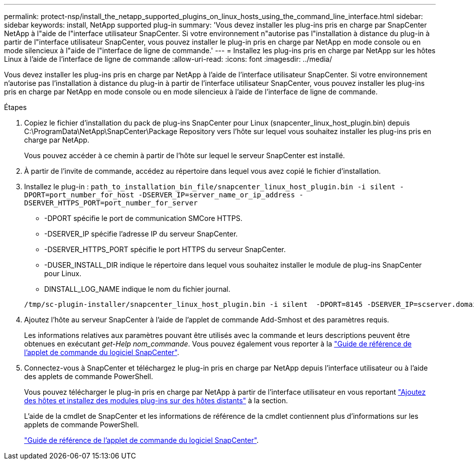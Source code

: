 ---
permalink: protect-nsp/install_the_netapp_supported_plugins_on_linux_hosts_using_the_command_line_interface.html 
sidebar: sidebar 
keywords: install, NetApp supported plug-in 
summary: 'Vous devez installer les plug-ins pris en charge par SnapCenter NetApp à l"aide de l"interface utilisateur SnapCenter. Si votre environnement n"autorise pas l"installation à distance du plug-in à partir de l"interface utilisateur SnapCenter, vous pouvez installer le plug-in pris en charge par NetApp en mode console ou en mode silencieux à l"aide de l"interface de ligne de commande.' 
---
= Installez les plug-ins pris en charge par NetApp sur les hôtes Linux à l'aide de l'interface de ligne de commande
:allow-uri-read: 
:icons: font
:imagesdir: ../media/


[role="lead"]
Vous devez installer les plug-ins pris en charge par NetApp à l'aide de l'interface utilisateur SnapCenter. Si votre environnement n'autorise pas l'installation à distance du plug-in à partir de l'interface utilisateur SnapCenter, vous pouvez installer les plug-ins pris en charge par NetApp en mode console ou en mode silencieux à l'aide de l'interface de ligne de commande.

.Étapes
. Copiez le fichier d'installation du pack de plug-ins SnapCenter pour Linux (snapcenter_linux_host_plugin.bin) depuis C:\ProgramData\NetApp\SnapCenter\Package Repository vers l'hôte sur lequel vous souhaitez installer les plug-ins pris en charge par NetApp.
+
Vous pouvez accéder à ce chemin à partir de l'hôte sur lequel le serveur SnapCenter est installé.

. À partir de l'invite de commande, accédez au répertoire dans lequel vous avez copié le fichier d'installation.
. Installez le plug-in : `path_to_installation_bin_file/snapcenter_linux_host_plugin.bin -i silent -DPORT=port_number_for_host -DSERVER_IP=server_name_or_ip_address -DSERVER_HTTPS_PORT=port_number_for_server`
+
** -DPORT spécifie le port de communication SMCore HTTPS.
** -DSERVER_IP spécifie l'adresse IP du serveur SnapCenter.
** -DSERVER_HTTPS_PORT spécifie le port HTTPS du serveur SnapCenter.
** -DUSER_INSTALL_DIR indique le répertoire dans lequel vous souhaitez installer le module de plug-ins SnapCenter pour Linux.
** DINSTALL_LOG_NAME indique le nom du fichier journal.


+
[listing]
----
/tmp/sc-plugin-installer/snapcenter_linux_host_plugin.bin -i silent  -DPORT=8145 -DSERVER_IP=scserver.domain.com -DSERVER_HTTPS_PORT=8146 -DUSER_INSTALL_DIR=/opt -DINSTALL_LOG_NAME=SnapCenter_Linux_Host_Plugin_Install_2.log -DCHOSEN_FEATURE_LIST=CUSTOM
----
. Ajoutez l'hôte au serveur SnapCenter à l'aide de l'applet de commande Add-Smhost et des paramètres requis.
+
Les informations relatives aux paramètres pouvant être utilisés avec la commande et leurs descriptions peuvent être obtenues en exécutant _get-Help nom_commande_. Vous pouvez également vous reporter à la https://docs.netapp.com/us-en/snapcenter-cmdlets/index.html["Guide de référence de l'applet de commande du logiciel SnapCenter"^].

. Connectez-vous à SnapCenter et téléchargez le plug-in pris en charge par NetApp depuis l'interface utilisateur ou à l'aide des applets de commande PowerShell.
+
Vous pouvez télécharger le plug-in pris en charge par NetApp à partir de l'interface utilisateur en vous reportant link:add_hosts_and_install_plug_in_packages_on_remote_hosts.html["Ajoutez des hôtes et installez des modules plug-ins sur des hôtes distants"] à la section.

+
L'aide de la cmdlet de SnapCenter et les informations de référence de la cmdlet contiennent plus d'informations sur les applets de commande PowerShell.

+
https://docs.netapp.com/us-en/snapcenter-cmdlets/index.html["Guide de référence de l'applet de commande du logiciel SnapCenter"^].


